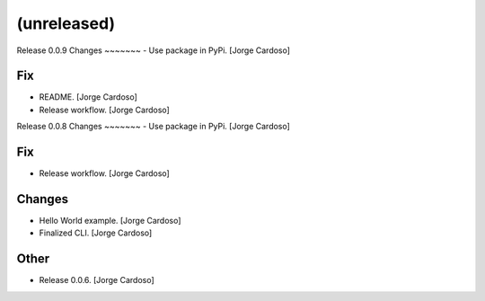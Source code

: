 (unreleased)
------------

Release 0.0.9
Changes
~~~~~~~
- Use package in PyPi. [Jorge Cardoso]

Fix
~~~
- README. [Jorge Cardoso]
- Release workflow. [Jorge Cardoso]


Release 0.0.8
Changes
~~~~~~~
- Use package in PyPi. [Jorge Cardoso]

Fix
~~~
- Release workflow. [Jorge Cardoso]


Changes
~~~~~~~
- Hello World example. [Jorge Cardoso]
- Finalized CLI. [Jorge Cardoso]

Other
~~~~~
- Release 0.0.6. [Jorge Cardoso]
